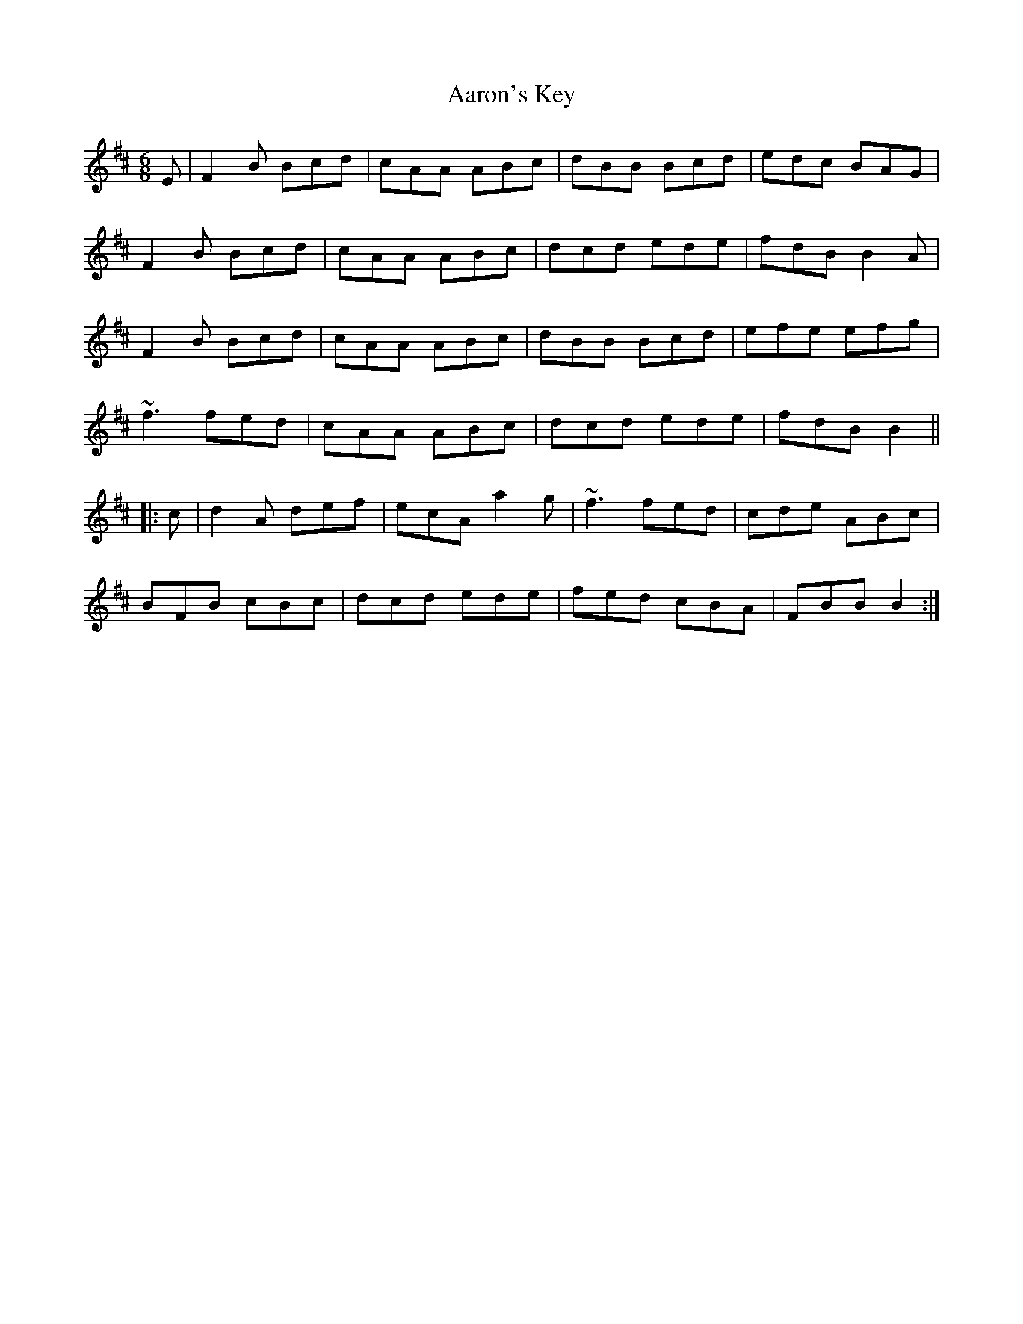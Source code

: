 X: 519
T: Aaron's Key
R: jig
M: 6/8
K: Bminor
E|F2B Bcd|cAA ABc|dBB Bcd|edc BAG|
F2B Bcd|cAA ABc|dcd ede|fdB B2A|
F2B Bcd|cAA ABc|dBB Bcd|efe efg|
~f3 fed|cAA ABc|dcd ede|fdB B2||
|:c|d2A def|ecA a2g|~f3 fed|cde ABc|
BFB cBc|dcd ede|fed cBA|FBB B2:|

